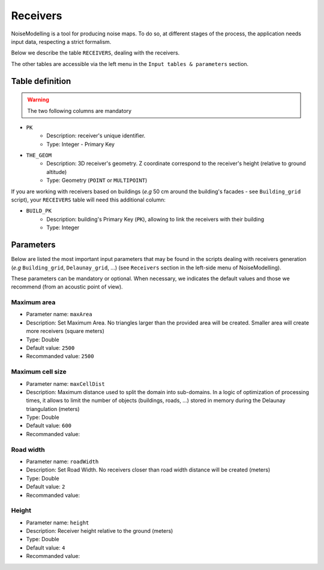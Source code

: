 Receivers
^^^^^^^^^^^^^^^^^^^^^^^^^^^^^^^^^^^^

NoiseModelling is a tool for producing noise maps. To do so, at different stages of the process, the application needs input data, respecting a strict formalism.

Below we describe the table ``RECEIVERS``, dealing with the receivers. 

The other tables are accessible via the left menu in the ``Input tables & parameters`` section.

.. figure:: images/Input_tables/receivers_banner.png
	:align: center


Table definition
********************

.. warning::
	The two following columns are mandatory

* ``PK``
	* Description: receiver's unique identifier. 
	* Type: Integer - Primary Key
* ``THE_GEOM``
	* Description: 3D receiver's geometry. Z coordinate correspond to the receiver's height (relative to ground altitude) 
	* Type: Geometry (``POINT`` or ``MULTIPOINT``)

If you are working with receivers based on buildings (*e.g* 50 cm around the building's facades - see ``Building_grid`` script), your ``RECEIVERS`` table will need this additional column:

* ``BUILD_PK``
	* Description: building's Primary Key (``PK``), allowing to link the receivers with their building
	* Type: Integer


Parameters
********************

Below are listed the most important input parameters that may be found in the scripts dealing with receivers generation (*e.g* ``Building_grid``, ``Delaunay_grid``, ...) (see ``Receivers`` section in the left-side menu of NoiseModelling).

These parameters can be mandatory or optional. When necessary, we indicates the default values and those we recommend (from an acoustic point of view).

Maximum area
-------------------------

* Parameter name: ``maxArea``
* Description: Set Maximum Area. No triangles larger than the provided area will be created. Smaller area will create more receivers (square meters)
* Type: Double
* Default value: ``2500``
* Recommanded value: ``2500``

.. figure:: images/Input_tables/receivers_maxArea.png
	:align: center

Maximum cell size
--------------------------------

* Parameter name: ``maxCellDist``
* Description: Maximum distance used to split the domain into sub-domains. In a logic of optimization of processing times, it allows to limit the number of objects (buildings, roads, ...) stored in memory during the Delaunay triangulation (meters)
* Type: Double
* Default value: ``600``
* Recommanded value: 

.. figure:: images/Input_tables/receivers_maxCellDist.png
	:align: center


Road width
--------------------------------

* Parameter name: ``roadWidth``
* Description: Set Road Width. No receivers closer than road width distance will be created (meters)
* Type: Double
* Default value: ``2``
* Recommanded value: 

Height
--------------------------------

* Parameter name: ``height``
* Description: Receiver height relative to the ground (meters)
* Type: Double
* Default value: ``4``
* Recommanded value: 
